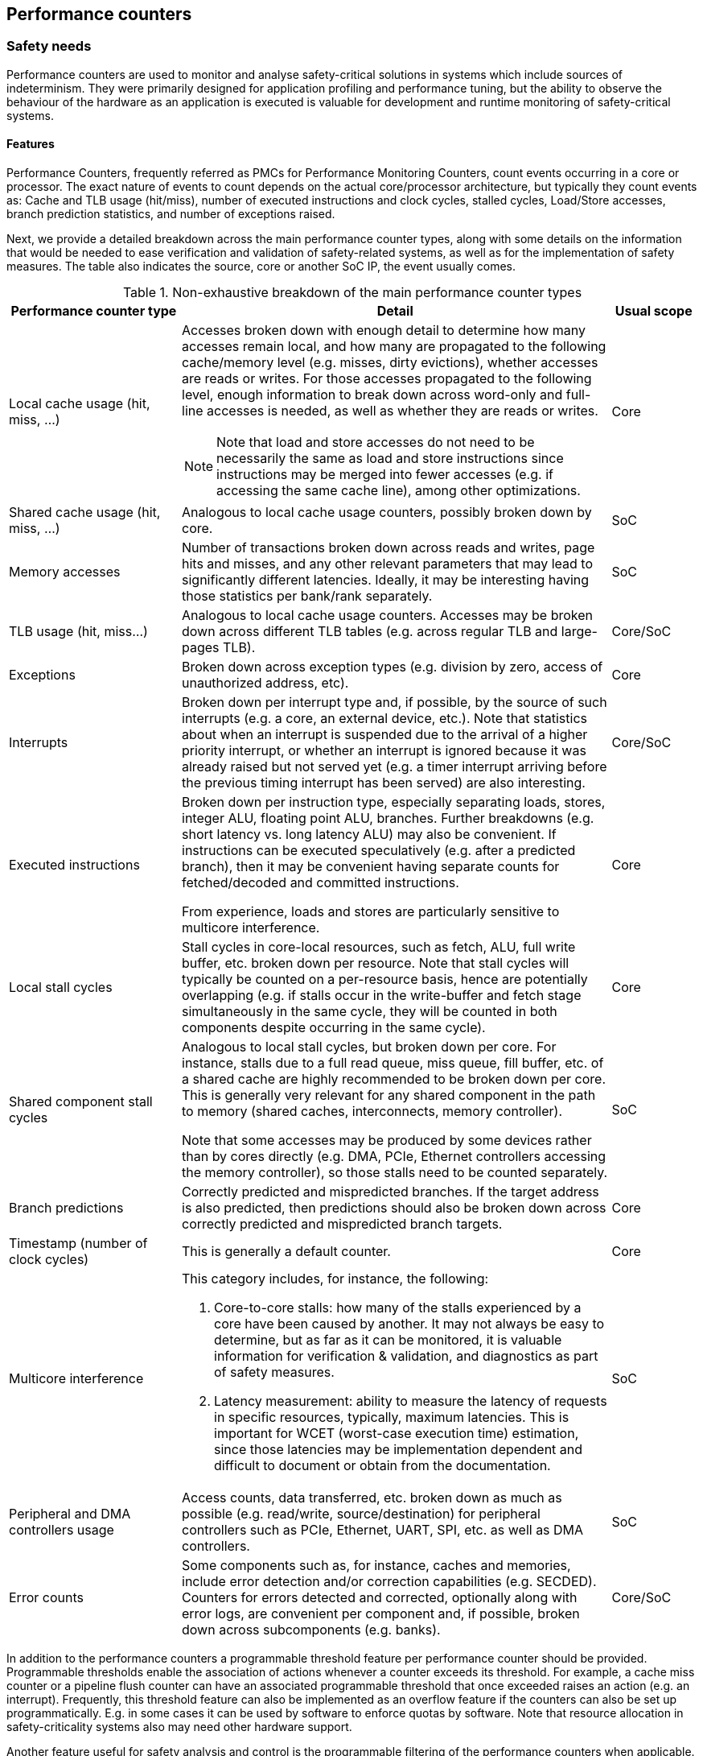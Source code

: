 [[ch-pmc]]
== Performance counters

=== Safety needs

Performance counters are used to monitor and analyse safety-critical
solutions in systems which include sources of indeterminism.
They were primarily designed for application profiling and performance tuning,
but the ability to observe the behaviour of the hardware as an application is
executed is valuable for development and runtime monitoring of safety-critical
systems.

==== Features

Performance Counters, frequently referred as PMCs for Performance Monitoring
Counters, count events occurring in a core or processor.
The exact nature of events to count depends on the actual core/processor
architecture, but typically they count events as:
Cache and TLB usage (hit/miss), number of executed instructions and clock
cycles, stalled cycles, Load/Store accesses, branch prediction statistics,
and number of exceptions raised.

Next, we provide a detailed breakdown across the main performance counter types,
along with some details on the information that would be needed to ease
verification and validation of safety-related systems, as well as for the
implementation of safety measures.
The table also indicates the source, core or another SoC IP, the event usually
comes.

.Non-exhaustive breakdown of the main performance counter types
[cols="2,5a,1",]
|===
|*Performance counter type* |*Detail* |*Usual scope*

|Local cache usage (hit, miss, ...)
|Accesses broken down with enough detail to determine how many accesses remain
local, and how many are propagated to the following cache/memory level (e.g.
misses, dirty evictions), whether accesses are reads or writes.
For those accesses propagated to the following level, enough information to
break down across word-only and full-line accesses is needed, as well as whether
they are reads or writes.

NOTE: Note that load and store accesses do not need
to be necessarily the same as load and store instructions since instructions
may be merged into fewer accesses (e.g. if accessing the same cache line),
among other optimizations.

|Core

|Shared cache usage (hit, miss, ...)
|Analogous to local cache usage counters, possibly broken down by core.
|SoC

|Memory accesses
|Number of transactions broken down across reads and writes, page hits and
misses, and any other relevant parameters that may lead to significantly
different latencies.
Ideally, it may be interesting having those statistics per bank/rank
separately.
|SoC

|TLB usage (hit, miss…)
|Analogous to local cache usage counters.
Accesses may be broken down across different TLB tables (e.g. across regular
TLB and large-pages TLB).
|Core/SoC

|Exceptions
|Broken down across exception types (e.g. division by zero, access of
unauthorized address, etc).
|Core

|Interrupts
|Broken down per interrupt type and, if possible, by the source of such
interrupts (e.g. a core, an external device, etc.).
Note that statistics about when an interrupt is suspended due to the arrival of
a higher priority interrupt, or whether an interrupt is ignored because it was
already raised but not served yet (e.g. a timer interrupt arriving before the
previous timing interrupt has been served) are also interesting.
|Core/SoC

|Executed instructions
|Broken down per instruction type, especially separating loads, stores, integer
ALU, floating point ALU, branches. Further breakdowns (e.g. short latency vs.
long latency ALU) may also be convenient.
If instructions can be executed speculatively (e.g. after a predicted branch),
then it may be convenient having separate counts for fetched/decoded and
committed instructions.

From experience, loads and stores are particularly sensitive to multicore
interference.
|Core

|Local stall cycles
|Stall cycles in core-local resources, such as fetch, ALU, full write buffer,
etc. broken down per resource.
Note that stall cycles will typically be counted on a per-resource basis, hence
are potentially overlapping (e.g. if stalls occur in the write-buffer and fetch
stage simultaneously in the same cycle, they will be counted in both components
despite occurring in the same cycle).
|Core

|Shared component stall cycles
|Analogous to local stall cycles, but broken down per core. For instance, stalls
due to a full read queue, miss queue, fill buffer, etc. of a shared cache are
highly recommended to be broken down per core.
This is generally very relevant for any shared component in the path to memory
(shared caches, interconnects, memory controller).

Note that some accesses may be produced by some devices rather than by cores
directly (e.g. DMA, PCIe, Ethernet controllers accessing the memory controller),
so those stalls need to be counted separately.
|SoC

|Branch predictions
|Correctly predicted and mispredicted branches.
If the target address is also predicted, then predictions should also be broken
down across correctly predicted and mispredicted branch targets.
|Core

|Timestamp (number of clock cycles)
|This is generally a default counter.
|Core

|Multicore interference
a|This category includes, for instance, the following:

1. Core-to-core stalls: how many of the stalls experienced by a core have been
   caused by another.
   It may not always be easy to determine, but as far as it can be monitored, it
   is valuable information for verification & validation, and diagnostics as
   part of safety measures.

2. Latency measurement: ability to measure the latency of requests in specific
   resources, typically, maximum latencies.
   This is important for WCET (worst-case execution time) estimation, since
   those latencies may be implementation dependent and difficult to document or
   obtain from the documentation.
|SoC

|Peripheral and DMA controllers usage
|Access counts, data transferred, etc. broken down as much as possible (e.g.
read/write, source/destination) for peripheral controllers such as PCIe,
Ethernet, UART, SPI, etc. as well as DMA controllers.
|SoC

|Error counts
|Some components such as, for instance, caches and memories, include error
detection and/or correction capabilities (e.g. SECDED).
Counters for errors detected and corrected, optionally along with error logs,
are convenient per component and, if possible, broken down across subcomponents
(e.g. banks).
|Core/SoC
|===

In addition to the performance counters a programmable threshold feature per
performance counter should be provided.
Programmable thresholds enable the association of actions whenever a counter
exceeds its threshold.
For example, a cache miss counter or a pipeline flush counter can have an
associated programmable threshold that once exceeded raises an action (e.g. an
interrupt).
Frequently, this threshold feature can also be implemented as an overflow
feature if the counters can also be set up programmatically.
E.g. in some cases it can be used by software to enforce quotas by software.
Note that resource allocation in safety-criticality systems also may need other
hardware support.

Another feature useful for safety analysis and control is the programmable
filtering of the performance counters when applicable.
Following the cache miss counter example, the filtering capability causes the
counter to only be updated on cache misses to specific address ranges.
However, the kind of filtering provided heavily depends on the event semantic,
e.g. address range, event source, etc.

Quota and filtering features can be helpful on software control mechanisms on
mixed-criticality systems to ensure the safety of critical applications.
For example, the software control mechanism can exploit both features to filter
actions of the non-critical applications (e.g. in a cache miss counter only
counting non-critical applications mapped addresses) and raising an interrupt
that will stop the execution of these applications when the quota is exceeded
(e.g. a fixed number of cache misses).
Likewise, when designing a system these features can be helpful to debug
(filter) specific applications running in the system and raising signals and/or
alarms when a state is reached (quota).

==== Level

Performance Counters in the context of Safety are needed on the SoC- and
core-level.
The level or scope where a counter is deployed depends on the location of the
component.
For instance, instruction counts, branch-related statistics and the like occur
generally at the scope of the core, and hence, that is the right level for them.
Others, instead, such as memory and peripheral controller related counters must
clearly be placed at the SoC level.
Some others, such as those related to shared caches, may fall in either
category, namely core or SoC, depending on the specific implementation.
For instance, a shared cache may be a standalone component, hence belonging to
the SoC level, or part of a cluster of cores so that the cores and the shared
cache cannot be deployed separately. In the latter case, the level for the
performance counters can be assumed to be the cores themselves.

Hypervisors, OSes and RTOS can implement further counters at software level,
either to complement hardware counters, or as an alternative to hardware
counters if the latter do not exist for some event types.
Software-based counters are appropriate to monitor software-visible events such
as, for instance, those related to peripherals, DMA, and even some memories
(e.g. some flash memories).
Such components may only be accessible through specific hypervisor/OS/RTOS
services, and hence, those software layers can implement software counters to
monitor activities related to those devices (e.g., access counts, data
transferred). Other software-visible events, such as interrupts and exceptions,
can also be monitored with software counters implemented in the
hypervisor/OS/RTOS.

==== Importance

Performance counters are important for timing-sensitive applications that are
implemented on architectures where there can be timing interferences between
various processes or cores and other sources of indeterminism.

Performance counters can be used at any criticality level.
The higher the criticality, the more urgently they are needed.

In general, whether performance counters are needed or convenient is not only
highly dependent on the criticality level of the functionality being considered,
but also on the characteristics of the hardware and software platform.
For instance, if the SoC provides a high degree of isolation across cores so
that interference is low and limited by construction, or fully controllable by
software means, then having performance counters to monitor interference, or to
break down activity across cores may not be required.
In this case, one could simply perform analyses in isolation, develop estimates
based on some access counters, and not implement any safety measures requiring
performance counters, since overruns during operation would not relate to how
hardware resources are shared.

Therefore, there is no _one-size-fits-all_ solution in terms of performance
counters but, in general, a higher number of performance counters, more detailed
breakdowns and more per-core information, means the SoC becomes easier to
integrate into safety-relevant systems due to the reduced costs for
verification, validation and implementation of safety measures.

Hand-in-hand with the deployed performance counters, one cannot forget the
importance of properly documenting them in the corresponding technical reference
manuals.
It is often the case that counters are described only with their names or with
one-liners.
Those descriptions bring uncertainty and hence, even though a performance
counter may be of much use, it may end up being ignored simply because there is
not enough information and evidence of such counter providing the required
information.
Therefore, it is of prominent importance to provide detailed documentation along
with the performance counters of what they really measure.

////

[#anchor-12]####1.4 Justification

From the “justification cell”: explain why we need it. Explain the
safety properties (see the “main” chapter) that this/these attribute(s)
fulfill. Could be illustrated with an example (at a later stage, we
could have common examples across the white paper. To be
decided/implemented later when we have more material).

This section provides first the scope of why performance counters are
needed in safety-related systems and then reviews specific uses through
some examples.

[#anchor-13]####1.4.1 Traceability to standards

We might move this as a subsection to “Justification” (once we write the
text).

Performance Counters can be used as the basis for meeting safety
requirements related to a variety of safety needs such as “freedom from
interference” (ISO 26262), “resource usage tests” (ISO 26262), and
“interference channel characterization” (CAST-32A), as well as for
processes related to timing estimation, critical configuration setting
validation and random hardware fault management.

Putting performance counters in the context of the product life-cycle of
safety-relevant systems, we foresee their need in at least three
different phases of the product life-cycle, as detailed next:

* {blank}
+
____
During verification, performance counters are needed for estimation
purposes, such as those related to timing, memory usage, peripheral
usage, etc.
____
* {blank}
+
____
During validation, test campaigns are conducted and performance counters
are typically used to assess real usage of resources against estimates,
and to diagnose misbehavior since counters can provide detailed
information on the source of the misbehavior.
____
* {blank}
+
____
At run-time, the integrity or assurance level of the functionality at
hand determines the safety measures needed as part of the system
architecture. Some of those safety measures may include monitoring,
quota and/or diagnostics capabilities to proactively avoid failures, or
to react to specific events to avoid failures by taking corrective
actions promptly and precisely (e.g. degrading the system by dropping
the offending task).
____

In all those cases, evidence obtained from performance counters can be
used to feed certification documentation.

[#anchor-14]####1.4.2 Specific uses of performance counters

Without being exhaustive, this section identifies a number of uses of
performance counters in the context of safety-relevant systems.

[#anchor-15]####Example 1: WCET estimation

Performance counters can be used for measurement-based timing analysis,
or to feed some input data related to, for instance, latencies into
static timing analysis. In particular, one can use performance counters
to measure the number of accesses to each shared resource and the
maximum latency experienced under stressful scenarios in each shared
resource, and then compute the execution time expected if all accesses
experience those worst-case latencies.

In the context of automotive systems, it is also common to attempt to
optimize the timing behavior of critical tasks without such a process
being a strict WCET estimation process as one could have in other
domains such as avionics. In that case, performance counters can be used
to feed timing models to find the best task scheduling in terms of
timespan based on the timing model.

[#anchor-16]####Example 2: resource usage validation and diagnostics

Performance counters can be used to measure accesses to different
resources (e.g. peripheral devices, DRAM memory), as well as data
transferred during the validation phase of a subsystem to check that
specific bandwidth bounds are not exceeded.

Another example relates to assess whether timing deadlines are exceeded
or not. If they are exceeded, performance counters can provide a precise
and detailed snapshot of the use of resources for the task experiencing
the overrun as well as for the potentially offending tasks. Such
information can allow a quick diagnosis of the source of the overrun. In
fact, those counters can be used even if no overrun is experienced, to
predict future overruns as further integration occurs, by revealing
whether some specific resources are highly stressed and hence, whether
consolidating additional applications may lead to resource
overutilization.

[#anchor-17]####Example 3: resource usage monitoring and diagnostics

As for example 2, performance counters can be used during operation
analogously to the validation process, but to implement safety measures.
For instance, some counters can be read periodically to detect whether
any task is abusing any resource or exhibiting any other type of
misbehavior that may affect other tasks. Similarly, instead of
monitoring those counters, one may let tasks run and, upon a failure to
finish by a given deadline or to finish enough jobs in a given time
period, diagnose the cause of the excessive duration by referring to the
performance monitoring counters. Note that diagnostics information can
be used not only for instantaneous decisions, but also to track some
history and, for instance, if a task experiences overruns too
frequently, switch to a different precomputed task schedule.

[#anchor-18]####Example 4: quota allocation

If performance counters allow programming quotas (e.g. maximum number of
accesses or data transferred in a given resource), safety measures can
be implemented atop. One can set a maximum number of DRAM accesses for a
task in a given period of time to limit the amount of interference such
a task can cause on others. Upon reaching such limit, quota-related
counters may raise an interrupt so that the hypervisor/OS/RTOS performs
an appropriate corrective action by, for instance, dropping the specific
job of this task if it may affect more critical ones, or drop other
tasks if this one is highly critical and becomes more vulnerable to
interference.

[#anchor-19]####Example 5: management of random hardware faults

Performance counters related to errors detected and/or corrected may be
used to detect intermittent and permanent faults. For instance, SECDED
codes deployed along with some DRAM memories may allow detecting and
correcting transient faults due to, for instance, particle strikes.
However, performance counters may allow tracking whether those errors
occur too frequently or too concentrated in a specific component (e.g. a
DRAM DIMM). In that case, if errors exceed specific predefined
thresholds, performance counters can be used to trigger the replacement
of some components (e.g. a DIMM) or perform a hardware fix (e.g. a cache
line being replaced by a spare one) to avoid having unprotected
components if the correction capabilities are devoted to correct
permanent or intermittent errors, which would make transient faults not
be correctable.

[#anchor-20]####1.4.3 Contribution to safety properties

This section refers to the safety properties presented in the main
chapter of this white paper and how performance counters address them:

* {blank}
+
____
Availability: Performance counters can be used to monitor or control the
correct real-time behavior of the system, the bounded impact of
interference channels, the correct usage of resources...
____
* {blank}
+
____
Reliability: Performance counters can be used to detect or control the
over-consumption of resources that could provoke an excessive thermal
dissipation. They can be used to measure the occurrences of errors.
____
* {blank}
+
____
Observability: Performance counters add observation capabilities that
can be used during SW/HW development and at run-time.
____

[arabic]
. {blank}
+
____
[#anchor-21]####RISC-V solutions
____

From the “RISC-V leverage cell”. Here we identify the existing RISC-V
features which help fulfilling the attribute.

The RISC-V Privileged ISA Specification (Section 3.1.10) outlines a
basic hardware performance counters facility for M-Mode. In particular,
the following counters are included:

* {blank}
+
____
Machine cycle counter (_mcycle_) CSR, counting the number of clock
cycles executed by the processor core on which the hart is running.
____
* {blank}
+
____
Machine instruction retired counter (_minstret_) CSR, counting the
number of instructions that the hart has retired.
____
* {blank}
+
____
Machine performance monitoring counters (_mhpmcounter3_ -
_mhpmcounter31_), counting platform-specific events. An additional set
of Event Selector CSRs (_mhpmevent3_ - _mhpmevent31_) control which
specific event causes the correspondent counter to increment.
____

RISC-V performance counters are 64-bit wide. In RV32 processors, they
are accessed via two 32-bit CSRs for their LSB and MSB portions.

The RISC-V Unprivileged ISA Specification (Chapter 8) defines with the
Zicntr and Zihpm extensions an analogous facility for unprivileged
hardware performance counters, including the Cycle Counter (cycle) CSR,
the Instruction Retired Counter (instret) CSR and 29 additional
Performance Monitoring Counters (_hpmcounter3_ - _hpmcounter31_).

The Privileged ISA Specification (Section 10.1.4) also addresses the
Supervisor Software case, specifying that it uses the same hardware
performance monitoring facility as user-mode software.

It should be noted that additional CSRs are defined to provide control
over counter activation (Machine Counter-Inhibit CSR, RISC-V Privileged
ISA Specification Section 3.1.12) or availability of the hardware
performance-monitoring counters to the next-lowest privileged mode
(Counter-Enable Register CSR, RISC-V Privileged ISA Specification
Sections 3.1.11 and 10.1.15, for machine and supervisor modes
respectively).

The RISC-V Privileged ISA Specification (Chapter 17) defines the
Sscofpmf extension providing performance counters overflow and mode
filtering capabilities for machine and supervisor modes. The overflow
capability allows the implementation of quotas as identified in the
Features section of this chapter (Section 1.1), while the mode filtering
capabilities partially addresses the filtering capabilities identified
in the same section, but limited to execution modes. Note that the
overflow capability does not apply to the mandatory cycle and instret
counters.

[arabic]
. {blank}
+
____
[#anchor-22]####Recommendations
____

From the “RISC-V gap” cell. If needed for this attribute, we create
subsections to delineate SW/API and HW.

____
[#anchor-23]####3.1 Identified Gaps in existing specifications.
____

The standard Hardware Performance Monitoring facility and extensions
defined by the RISC-V specifications, see previous section, provide an
important base to address the implementation of safety-related hardware
performance counters. The following desirable features, not addressed by
the RISC-V specification, can be highlighted:

[arabic]
. {blank}
+
____
Event specification: besides the identification of specific events
causing a counter to increment, it would be desirable to provide the
possibility of specifying a family of events (i.e. events that have to
be recorded at the same time) or specifying non-event conditions (i.e.
counting the number of clock cycles for which a certain event does not
occur).
____
. {blank}
+
____
Filtering capabilities: the Sscofpmf extension provides mode-filtering
capabilities, nevertheless it would be desirable to provide other
event-filtering capabilities, such as comparison or edge detection, or
the initiator/target of the transaction (core ID for instance).
____
. {blank}
+
____
Linked counters: it would be desirable to provide the capability of
linking multiple counters, defining chains of events to be monitored.
____
. {blank}
+
____
Quota allocation (cf. example 4 above): upon reaching the defined
threshold, an interrupt would be triggered. An implementation would be
to preload a value in the counter and trigger an interrupt when the
counter overflows.
____
. {blank}
+
____
Standardized event description: the description of events should be
standardized as much as possible among the different RISC-V processor
implementations. This is important to allow the development of software
solutions (e.g. hypervisors) capable of addressing the different
processor implementations as long as the events are available in those
cores. At the time of this writing the Performance Events TG is already
addressing this feature at the core level.
____

____
[#anchor-24]####3.2 Possible Gaps in Implementation
____

[arabic]
. {blank}
+
____
Availability of SoC-level counters: monitoring harts or SoC resource
usage (e.g. use of shared resources) requires the definition of counters
outside the core. A MMIO architecture could be considered for the
implementation, with Machine Timer Registers (_mtime_ and _mtimecmp_)
constituting a valuable reference in this sense.
____
. {blank}
+
____
Support for counter management: support at software and configuration
level to guarantee the availability of safety related counters (e.g.
preventing disabling the counters) while granting the user access to
specific resources. It should be noted that some degree of protection is
already guaranteed by the existing privileged architecture, as remarked
in the previous section.
____

____
[#anchor-25]## 3.3 Safety Usage
____

[arabic]
. {blank}
+
____
Mcountinhibit: While this register allows stopping the counter from
incrementing to save energy consumption or to prevent side channel
security attacks, it may result in violation of some safety requirements
or usage which depends on the counter being always active. The designer
of the system should weigh the tradeoffs depending on the overall system
requirements before using this register and/or device additional logic
such as authentication of the client(s) that has access to this
register.
____

[arabic]
. {blank}
+
____
[#anchor-26]####Relevant activities
____

Jérôme will prepare this section for June 16th meeting.

[#anchor-27]####Related external bodies

Not present in the blueprint

Performance counters usually have very diverse specifications on
different processors (Power, x86…).

Linux features the perf command to instrument performance counters.
Other OSes and vendors provide similar tools.

[#anchor-28]####Related chapters

Other related chapters in the white paper

Performance counters can be used to monitor the effect of QoS policies,
or even to dynamically influence them. Refer to the [Ref: Configurable
QoS] chapter.

Performance counters are obviously used to monitor cache performance.
Refer to the [Ref: caches] chapter.

Performance counters can be used to measure the occurrences of certain
(obviously not fatal) errors. Refer to the [Ref: Error reporting and
management] chapter.

SoC-level performance counters and monitoring are needed to implement
some features identified in the [Ref: Multicore interference monitoring
support] chapter.
////
